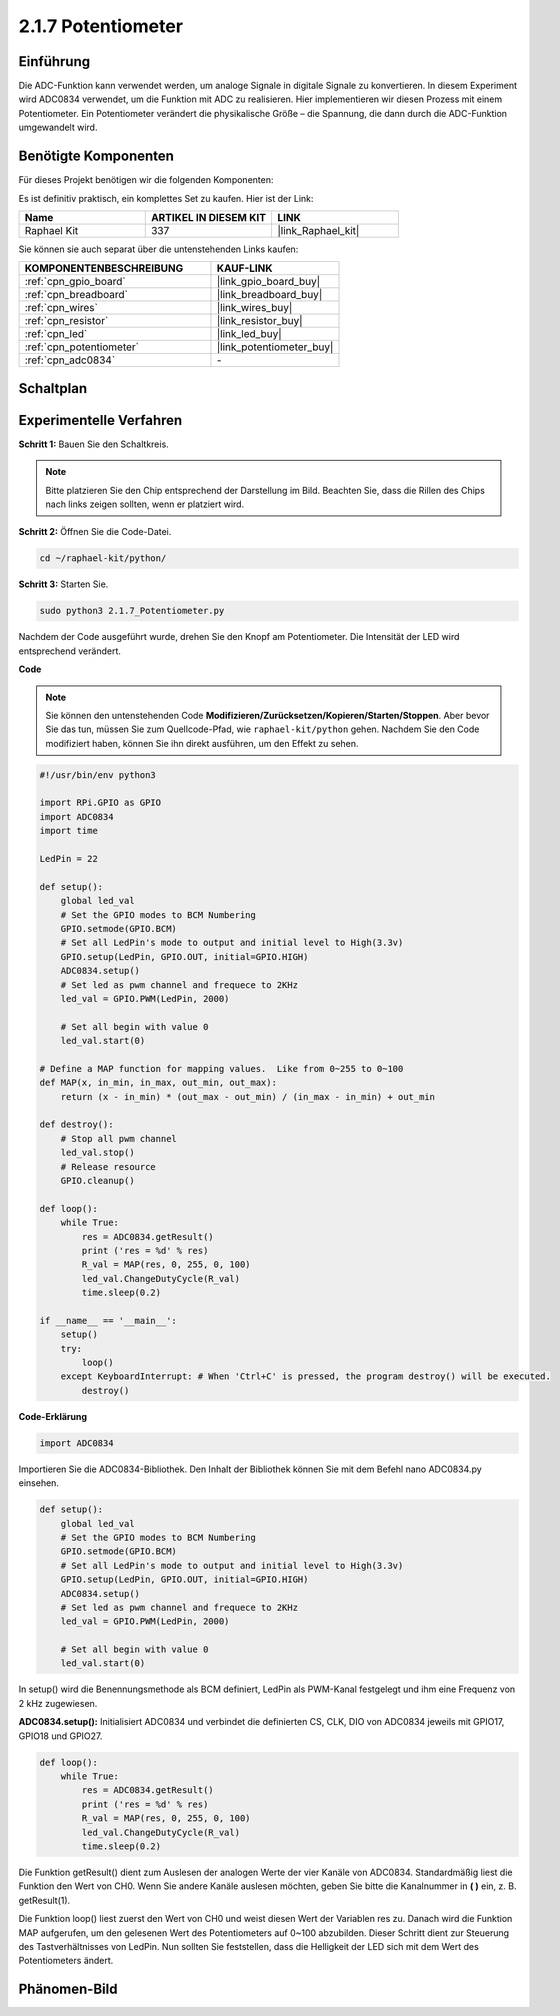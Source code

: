 .. _2.1.7_py:

2.1.7 Potentiometer
===================

Einführung
----------

Die ADC-Funktion kann verwendet werden, um analoge Signale in digitale
Signale zu konvertieren. In diesem Experiment wird ADC0834 verwendet, um die Funktion
mit ADC zu realisieren. Hier implementieren wir diesen Prozess mit einem Potentiometer.
Ein Potentiometer verändert die physikalische Größe – die Spannung, die dann durch die ADC-Funktion umgewandelt wird.

Benötigte Komponenten
---------------------

Für dieses Projekt benötigen wir die folgenden Komponenten:

.. image:: ../img/list_2.1.4_potentiometer.png

Es ist definitiv praktisch, ein komplettes Set zu kaufen. Hier ist der Link:

.. list-table::
    :widths: 20 20 20
    :header-rows: 1

    *   - Name
        - ARTIKEL IN DIESEM KIT
        - LINK
    *   - Raphael Kit
        - 337
        - |link_Raphael_kit|

Sie können sie auch separat über die untenstehenden Links kaufen:

.. list-table::
    :widths: 30 20
    :header-rows: 1

    *   - KOMPONENTENBESCHREIBUNG
        - KAUF-LINK

    *   - :ref:`cpn_gpio_board`
        - |link_gpio_board_buy|
    *   - :ref:`cpn_breadboard`
        - |link_breadboard_buy|
    *   - :ref:`cpn_wires`
        - |link_wires_buy|
    *   - :ref:`cpn_resistor`
        - |link_resistor_buy|
    *   - :ref:`cpn_led`
        - |link_led_buy|
    *   - :ref:`cpn_potentiometer`
        - |link_potentiometer_buy|
    *   - :ref:`cpn_adc0834`
        - \-

Schaltplan
------------

.. image:: ../img/image311.png

.. image:: ../img/image312.png

Experimentelle Verfahren
----------------------------

**Schritt 1:** Bauen Sie den Schaltkreis.

.. image:: ../img/image180.png

.. note::
    Bitte platzieren Sie den Chip entsprechend der Darstellung im Bild. Beachten Sie, dass die Rillen des Chips nach links zeigen sollten, wenn er platziert wird.

**Schritt 2:** Öffnen Sie die Code-Datei.

.. raw:: html

   <run></run>

.. code-block::

    cd ~/raphael-kit/python/

**Schritt 3:** Starten Sie.

.. raw:: html

   <run></run>

.. code-block::

    sudo python3 2.1.7_Potentiometer.py

Nachdem der Code ausgeführt wurde, drehen Sie den Knopf am Potentiometer. Die Intensität der LED wird entsprechend verändert.

**Code**

.. note::

    Sie können den untenstehenden Code **Modifizieren/Zurücksetzen/Kopieren/Starten/Stoppen**. Aber bevor Sie das tun, müssen Sie zum Quellcode-Pfad, wie ``raphael-kit/python`` gehen. Nachdem Sie den Code modifiziert haben, können Sie ihn direkt ausführen, um den Effekt zu sehen.


.. raw:: html

    <run></run>

.. code-block:: python

    #!/usr/bin/env python3

    import RPi.GPIO as GPIO
    import ADC0834
    import time

    LedPin = 22

    def setup():
        global led_val
        # Set the GPIO modes to BCM Numbering
        GPIO.setmode(GPIO.BCM)
        # Set all LedPin's mode to output and initial level to High(3.3v)
        GPIO.setup(LedPin, GPIO.OUT, initial=GPIO.HIGH)
        ADC0834.setup()
        # Set led as pwm channel and frequece to 2KHz
        led_val = GPIO.PWM(LedPin, 2000)

        # Set all begin with value 0
        led_val.start(0)

    # Define a MAP function for mapping values.  Like from 0~255 to 0~100
    def MAP(x, in_min, in_max, out_min, out_max):
        return (x - in_min) * (out_max - out_min) / (in_max - in_min) + out_min

    def destroy():
        # Stop all pwm channel
        led_val.stop()
        # Release resource
        GPIO.cleanup()

    def loop():
        while True:
            res = ADC0834.getResult()
            print ('res = %d' % res)
            R_val = MAP(res, 0, 255, 0, 100)
            led_val.ChangeDutyCycle(R_val)
            time.sleep(0.2)

    if __name__ == '__main__':
        setup()
        try:
            loop()
        except KeyboardInterrupt: # When 'Ctrl+C' is pressed, the program destroy() will be executed.
            destroy()

**Code-Erklärung**

.. code-block:: python

    import ADC0834

Importieren Sie die ADC0834-Bibliothek. Den Inhalt der Bibliothek können Sie 
mit dem Befehl nano ADC0834.py einsehen.

.. code-block:: python

    def setup():
        global led_val
        # Set the GPIO modes to BCM Numbering
        GPIO.setmode(GPIO.BCM)
        # Set all LedPin's mode to output and initial level to High(3.3v)
        GPIO.setup(LedPin, GPIO.OUT, initial=GPIO.HIGH)
        ADC0834.setup()
        # Set led as pwm channel and frequece to 2KHz
        led_val = GPIO.PWM(LedPin, 2000)

        # Set all begin with value 0
        led_val.start(0)

In setup() wird die Benennungsmethode als BCM definiert, LedPin als PWM-Kanal
festgelegt und ihm eine Frequenz von 2 kHz zugewiesen.

**ADC0834.setup():** Initialisiert ADC0834 und verbindet die definierten CS,
CLK, DIO von ADC0834 jeweils mit GPIO17, GPIO18 und GPIO27.

.. code-block:: python

    def loop():
        while True:
            res = ADC0834.getResult()
            print ('res = %d' % res)
            R_val = MAP(res, 0, 255, 0, 100)
            led_val.ChangeDutyCycle(R_val)
            time.sleep(0.2)

Die Funktion getResult() dient zum Auslesen der analogen Werte der vier
Kanäle von ADC0834. Standardmäßig liest die Funktion den Wert von CH0.
Wenn Sie andere Kanäle auslesen möchten, geben Sie bitte die Kanalnummer
in **( )** ein, z. B. getResult(1).

Die Funktion loop() liest zuerst den Wert von CH0 und weist diesen Wert 
der Variablen res zu. Danach wird die Funktion MAP aufgerufen, um den gelesenen
Wert des Potentiometers auf 0~100 abzubilden. Dieser Schritt dient zur Steuerung 
des Tastverhältnisses von LedPin. Nun sollten Sie feststellen, dass die Helligkeit 
der LED sich mit dem Wert des Potentiometers ändert.

Phänomen-Bild
--------------------

.. image:: ../img/image181.jpeg
